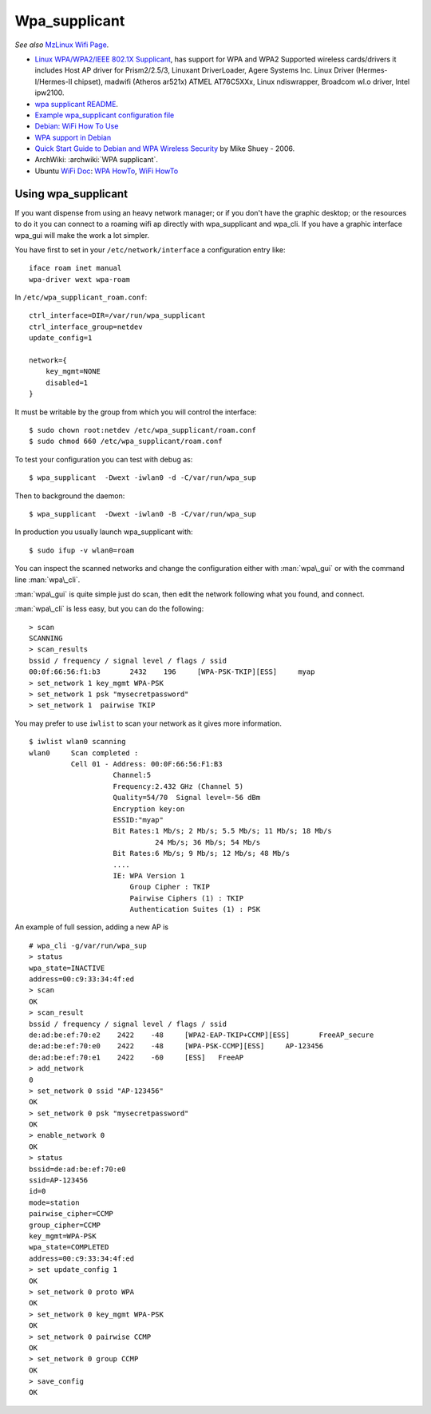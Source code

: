 Wpa_supplicant
==============

*See also* `MzLinux Wifi Page <http://www.mzlinux.org/node/253>`_.

-  `Linux WPA/WPA2/IEEE 802.1X
   Supplicant <http://w1.fi/wpa_supplicant/>`_, has support for WPA and
   WPA2 Supported wireless cards/drivers it includes Host AP driver for
   Prism2/2.5/3, Linuxant DriverLoader, Agere Systems Inc. Linux Driver
   (Hermes-I/Hermes-II chipset), madwifi (Atheros ar521x) ATMEL
   AT76C5XXx, Linux ndiswrapper, Broadcom wl.o driver, Intel ipw2100.
-  `wpa supplicant
   README <http://w1.fi/gitweb/gitweb.cgi?p=hostap.git;a=blob_plain;f=wpa_supplicant/README>`_.
-  `Example wpa\_supplicant configuration
   file <http://w1.fi/gitweb/gitweb.cgi?p=hostap.git;a=blob_plain;f=wpa_supplicant/wpa_supplicant.conf>`_
-  `Debian: WiFi How To Use <http://wiki.debian.org/WiFi/HowToUse>`_
-  `WPA support in Debian <http://wiki.debian.org/WPA>`_
-  `Quick Start Guide to Debian and WPA Wireless
   Security <http://www.fmepnet.org/debian_wpa.html>`_ by Mike Shuey -
   2006.
-  ArchWiki: :archwiki:`WPA supplicant`.
-  Ubuntu `WiFi Doc <https://help.ubuntu.com/community/WifiDocs>`_: `WPA
   HowTo <https://help.ubuntu.com/community/WifiDocs/WPAHowTo>`_, `WiFi
   HowTo <https://help.ubuntu.com/community/WifiDocs/WiFiHowTo>`_

Using wpa\_supplicant
---------------------

If you want dispense from using an heavy network manager; or if you
don't have the graphic desktop; or the resources to do it you can
connect to a roaming wifi ap directly with wpa\_supplicant and wpa\_cli.
If you have a graphic interface wpa\_gui will make the work a lot
simpler.

You have first to set in your ``/etc/network/interface`` a configuration
entry like::

  iface roam inet manual
  wpa-driver wext wpa-roam

In ``/etc/wpa_supplicant_roam.conf``::

  ctrl_interface=DIR=/var/run/wpa_supplicant
  ctrl_interface_group=netdev
  update_config=1

  network={
      key_mgmt=NONE
      disabled=1
  }

It must be writable by the
group from which you will control the interface::

  $ sudo chown root:netdev /etc/wpa_supplicant/roam.conf
  $ sudo chmod 660 /etc/wpa_supplicant/roam.conf


To test your configuration you can test with debug as::

   $ wpa_supplicant  -Dwext -iwlan0 -d -C/var/run/wpa_sup

Then to background the daemon::

   $ wpa_supplicant  -Dwext -iwlan0 -B -C/var/run/wpa_sup

In production you usually launch wpa\_supplicant with::

  $ sudo ifup -v wlan0=roam

You can inspect the scanned networks and change the configuration
either with :man:`wpa\_gui` or with the command line :man:`wpa\_cli`.

:man:`wpa\_gui` is quite simple just do scan, then edit the network following
what you found, and connect.

:man:`wpa\_cli` is less easy, but you can do the following:

::

    > scan
    SCANNING
    > scan_results
    bssid / frequency / signal level / flags / ssid
    00:0f:66:56:f1:b3       2432    196     [WPA-PSK-TKIP][ESS]     myap
    > set_network 1 key_mgmt WPA-PSK
    > set_network 1 psk "mysecretpassword"
    > set_network 1  pairwise TKIP

You may prefer to use ``iwlist`` to scan your network as it gives more
information.

::

    $ iwlist wlan0 scanning
    wlan0     Scan completed :
              Cell 01 - Address: 00:0F:66:56:F1:B3
                        Channel:5
                        Frequency:2.432 GHz (Channel 5)
                        Quality=54/70  Signal level=-56 dBm
                        Encryption key:on
                        ESSID:"myap"
                        Bit Rates:1 Mb/s; 2 Mb/s; 5.5 Mb/s; 11 Mb/s; 18 Mb/s
                                  24 Mb/s; 36 Mb/s; 54 Mb/s
                        Bit Rates:6 Mb/s; 9 Mb/s; 12 Mb/s; 48 Mb/s
                        ....
                        IE: WPA Version 1
                            Group Cipher : TKIP
                            Pairwise Ciphers (1) : TKIP
                            Authentication Suites (1) : PSK



An example of full session, adding a new AP is

::


   # wpa_cli -g/var/run/wpa_sup
   > status
   wpa_state=INACTIVE
   address=00:c9:33:34:4f:ed
   > scan
   OK
   > scan_result
   bssid / frequency / signal level / flags / ssid
   de:ad:be:ef:70:e2	2422	-48	[WPA2-EAP-TKIP+CCMP][ESS]	FreeAP_secure
   de:ad:be:ef:70:e0	2422	-48	[WPA-PSK-CCMP][ESS]	AP-123456
   de:ad:be:ef:70:e1	2422	-60	[ESS]	FreeAP
   > add_network
   0
   > set_network 0 ssid "AP-123456"
   OK
   > set_network 0 psk "mysecretpassword"
   OK
   > enable_network 0
   OK
   > status
   bssid=de:ad:be:ef:70:e0
   ssid=AP-123456
   id=0
   mode=station
   pairwise_cipher=CCMP
   group_cipher=CCMP
   key_mgmt=WPA-PSK
   wpa_state=COMPLETED
   address=00:c9:33:34:4f:ed
   > set update_config 1
   OK
   > set_network 0 proto WPA
   OK
   > set_network 0 key_mgmt WPA-PSK
   OK
   > set_network 0 pairwise CCMP
   OK
   > set_network 0 group CCMP
   OK
   > save_config
   OK
